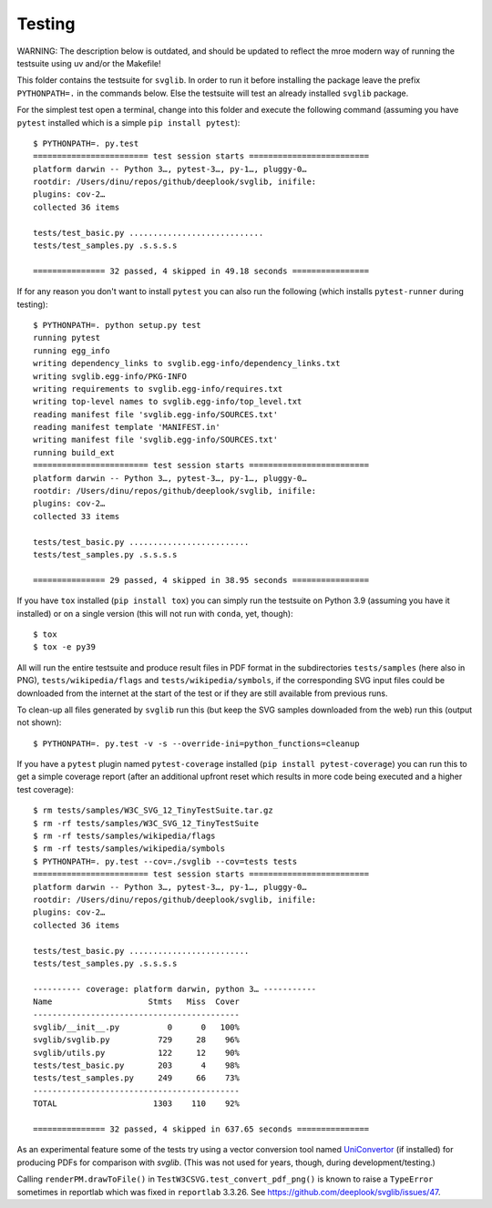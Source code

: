 .. -*- mode: rst -*-

Testing
=======

WARNING: The description below is outdated, and should be updated to reflect
the mroe modern way of running the testsuite using uv and/or the Makefile!

This folder contains the testsuite for ``svglib``. In order to run
it before installing the package leave the prefix ``PYTHONPATH=.``
in the commands below. Else the testsuite will test an already
installed ``svglib`` package.

For the simplest test open a terminal, change into this folder and
execute the following command (assuming you have ``pytest`` installed
which is a simple ``pip install pytest``)::

    $ PYTHONPATH=. py.test
    ======================== test session starts =========================
    platform darwin -- Python 3…, pytest-3…, py-1…, pluggy-0…
    rootdir: /Users/dinu/repos/github/deeplook/svglib, inifile:
    plugins: cov-2…
    collected 36 items

    tests/test_basic.py ............................
    tests/test_samples.py .s.s.s.s

    =============== 32 passed, 4 skipped in 49.18 seconds ================

If for any reason you don't want to install ``pytest`` you can also
run the following (which installs ``pytest-runner`` during testing)::

    $ PYTHONPATH=. python setup.py test
    running pytest
    running egg_info
    writing dependency_links to svglib.egg-info/dependency_links.txt
    writing svglib.egg-info/PKG-INFO
    writing requirements to svglib.egg-info/requires.txt
    writing top-level names to svglib.egg-info/top_level.txt
    reading manifest file 'svglib.egg-info/SOURCES.txt'
    reading manifest template 'MANIFEST.in'
    writing manifest file 'svglib.egg-info/SOURCES.txt'
    running build_ext
    ======================== test session starts =========================
    platform darwin -- Python 3…, pytest-3…, py-1…, pluggy-0…
    rootdir: /Users/dinu/repos/github/deeplook/svglib, inifile:
    plugins: cov-2…
    collected 33 items

    tests/test_basic.py .........................
    tests/test_samples.py .s.s.s.s

    =============== 29 passed, 4 skipped in 38.95 seconds ================

If you have ``tox`` installed (``pip install tox``) you can simply
run the testsuite on Python 3.9 (assuming you have it installed) or on a
single version (this will not run with ``conda``, yet, though)::

    $ tox
    $ tox -e py39

All will run the entire testsuite and produce result files in PDF
format in the subdirectories ``tests/samples`` (here also in PNG),
``tests/wikipedia/flags`` and ``tests/wikipedia/symbols``, if the
corresponding SVG input files could be downloaded from the internet
at the start of the test or if they are still available from previous
runs.

To clean-up all files generated by ``svglib`` run this (but keep the
SVG samples downloaded from the web) run this (output not shown)::

    $ PYTHONPATH=. py.test -v -s --override-ini=python_functions=cleanup

If you have a ``pytest`` plugin named ``pytest-coverage`` installed
(``pip install pytest-coverage``) you can run this to get a simple
coverage report (after an additional upfront reset which results in
more code being executed and a higher test coverage)::

    $ rm tests/samples/W3C_SVG_12_TinyTestSuite.tar.gz
    $ rm -rf tests/samples/W3C_SVG_12_TinyTestSuite
    $ rm -rf tests/samples/wikipedia/flags
    $ rm -rf tests/samples/wikipedia/symbols
    $ PYTHONPATH=. py.test --cov=./svglib --cov=tests tests
    ======================== test session starts =========================
    platform darwin -- Python 3…, pytest-3…, py-1…, pluggy-0…
    rootdir: /Users/dinu/repos/github/deeplook/svglib, inifile:
    plugins: cov-2…
    collected 36 items

    tests/test_basic.py .........................
    tests/test_samples.py .s.s.s.s

    ---------- coverage: platform darwin, python 3… -----------
    Name                    Stmts   Miss  Cover
    -------------------------------------------
    svglib/__init__.py          0      0   100%
    svglib/svglib.py          729     28    96%
    svglib/utils.py           122     12    90%
    tests/test_basic.py       203      4    98%
    tests/test_samples.py     249     66    73%
    -------------------------------------------
    TOTAL                    1303    110    92%

    =============== 32 passed, 4 skipped in 637.65 seconds ===============

As an experimental feature some of the tests try using a vector
conversion tool named `UniConvertor
<http://sourceforge.net/projects/uniconvertor>`_
(if installed) for producing PDFs for comparison with `svglib`.
(This was not used for years, though, during development/testing.)

Calling ``renderPM.drawToFile()`` in ``TestW3CSVG.test_convert_pdf_png()``
is known to raise a ``TypeError`` sometimes in reportlab which was
fixed in ``reportlab`` 3.3.26. See
https://github.com/deeplook/svglib/issues/47.
